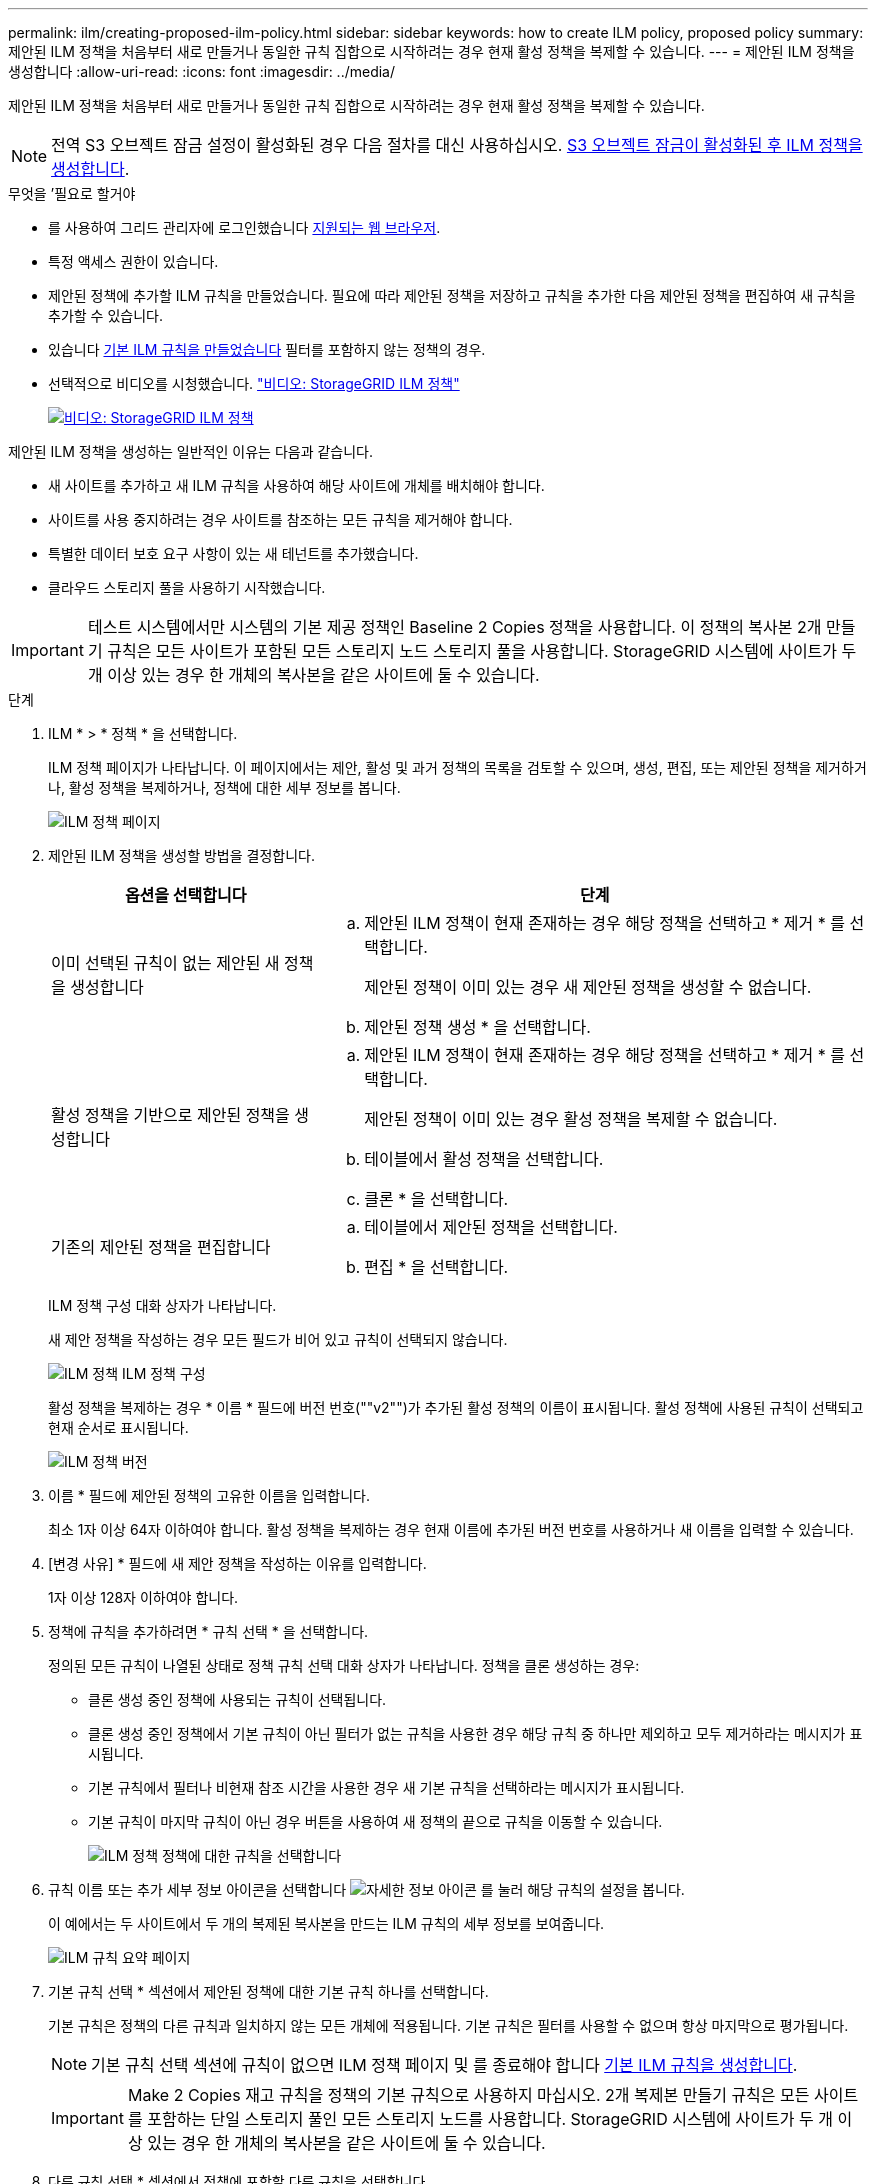 ---
permalink: ilm/creating-proposed-ilm-policy.html 
sidebar: sidebar 
keywords: how to create ILM policy, proposed policy 
summary: 제안된 ILM 정책을 처음부터 새로 만들거나 동일한 규칙 집합으로 시작하려는 경우 현재 활성 정책을 복제할 수 있습니다. 
---
= 제안된 ILM 정책을 생성합니다
:allow-uri-read: 
:icons: font
:imagesdir: ../media/


[role="lead"]
제안된 ILM 정책을 처음부터 새로 만들거나 동일한 규칙 집합으로 시작하려는 경우 현재 활성 정책을 복제할 수 있습니다.


NOTE: 전역 S3 오브젝트 잠금 설정이 활성화된 경우 다음 절차를 대신 사용하십시오. xref:creating-ilm-policy-after-s3-object-lock-is-enabled.adoc[S3 오브젝트 잠금이 활성화된 후 ILM 정책을 생성합니다].

.무엇을 &#8217;필요로 할거야
* 를 사용하여 그리드 관리자에 로그인했습니다 xref:../admin/web-browser-requirements.adoc[지원되는 웹 브라우저].
* 특정 액세스 권한이 있습니다.
* 제안된 정책에 추가할 ILM 규칙을 만들었습니다. 필요에 따라 제안된 정책을 저장하고 규칙을 추가한 다음 제안된 정책을 편집하여 새 규칙을 추가할 수 있습니다.
* 있습니다 xref:creating-default-ilm-rule.adoc[기본 ILM 규칙을 만들었습니다] 필터를 포함하지 않는 정책의 경우.
* 선택적으로 비디오를 시청했습니다. https://netapp.hosted.panopto.com/Panopto/Pages/Viewer.aspx?id=c929e94e-353a-4375-b112-acc5013c81c7["비디오: StorageGRID ILM 정책"^]
+
[link=https://netapp.hosted.panopto.com/Panopto/Pages/Viewer.aspx?id=c929e94e-353a-4375-b112-acc5013c81c7]
image::../media/video-screenshot-ilm-policies.png[비디오: StorageGRID ILM 정책]



제안된 ILM 정책을 생성하는 일반적인 이유는 다음과 같습니다.

* 새 사이트를 추가하고 새 ILM 규칙을 사용하여 해당 사이트에 개체를 배치해야 합니다.
* 사이트를 사용 중지하려는 경우 사이트를 참조하는 모든 규칙을 제거해야 합니다.
* 특별한 데이터 보호 요구 사항이 있는 새 테넌트를 추가했습니다.
* 클라우드 스토리지 풀을 사용하기 시작했습니다.



IMPORTANT: 테스트 시스템에서만 시스템의 기본 제공 정책인 Baseline 2 Copies 정책을 사용합니다. 이 정책의 복사본 2개 만들기 규칙은 모든 사이트가 포함된 모든 스토리지 노드 스토리지 풀을 사용합니다. StorageGRID 시스템에 사이트가 두 개 이상 있는 경우 한 개체의 복사본을 같은 사이트에 둘 수 있습니다.

.단계
. ILM * > * 정책 * 을 선택합니다.
+
ILM 정책 페이지가 나타납니다. 이 페이지에서는 제안, 활성 및 과거 정책의 목록을 검토할 수 있으며, 생성, 편집, 또는 제안된 정책을 제거하거나, 활성 정책을 복제하거나, 정책에 대한 세부 정보를 봅니다.

+
image::../media/ilm_policies_page.gif[ILM 정책 페이지]

. 제안된 ILM 정책을 생성할 방법을 결정합니다.
+
[cols="1a,2a"]
|===
| 옵션을 선택합니다 | 단계 


 a| 
이미 선택된 규칙이 없는 제안된 새 정책을 생성합니다
 a| 
.. 제안된 ILM 정책이 현재 존재하는 경우 해당 정책을 선택하고 * 제거 * 를 선택합니다.
+
제안된 정책이 이미 있는 경우 새 제안된 정책을 생성할 수 없습니다.

.. 제안된 정책 생성 * 을 선택합니다.




 a| 
활성 정책을 기반으로 제안된 정책을 생성합니다
 a| 
.. 제안된 ILM 정책이 현재 존재하는 경우 해당 정책을 선택하고 * 제거 * 를 선택합니다.
+
제안된 정책이 이미 있는 경우 활성 정책을 복제할 수 없습니다.

.. 테이블에서 활성 정책을 선택합니다.
.. 클론 * 을 선택합니다.




 a| 
기존의 제안된 정책을 편집합니다
 a| 
.. 테이블에서 제안된 정책을 선택합니다.
.. 편집 * 을 선택합니다.


|===
+
ILM 정책 구성 대화 상자가 나타납니다.

+
새 제안 정책을 작성하는 경우 모든 필드가 비어 있고 규칙이 선택되지 않습니다.

+
image::../media/ilm_policies_configure_ilm_policy.png[ILM 정책 ILM 정책 구성]

+
활성 정책을 복제하는 경우 * 이름 * 필드에 버전 번호(""v2"")가 추가된 활성 정책의 이름이 표시됩니다. 활성 정책에 사용된 규칙이 선택되고 현재 순서로 표시됩니다.

+
image::../media/ilm_policies_version.gif[ILM 정책 버전]

. 이름 * 필드에 제안된 정책의 고유한 이름을 입력합니다.
+
최소 1자 이상 64자 이하여야 합니다. 활성 정책을 복제하는 경우 현재 이름에 추가된 버전 번호를 사용하거나 새 이름을 입력할 수 있습니다.

. [변경 사유] * 필드에 새 제안 정책을 작성하는 이유를 입력합니다.
+
1자 이상 128자 이하여야 합니다.

. 정책에 규칙을 추가하려면 * 규칙 선택 * 을 선택합니다.
+
정의된 모든 규칙이 나열된 상태로 정책 규칙 선택 대화 상자가 나타납니다. 정책을 클론 생성하는 경우:

+
** 클론 생성 중인 정책에 사용되는 규칙이 선택됩니다.
** 클론 생성 중인 정책에서 기본 규칙이 아닌 필터가 없는 규칙을 사용한 경우 해당 규칙 중 하나만 제외하고 모두 제거하라는 메시지가 표시됩니다.
** 기본 규칙에서 필터나 비현재 참조 시간을 사용한 경우 새 기본 규칙을 선택하라는 메시지가 표시됩니다.
** 기본 규칙이 마지막 규칙이 아닌 경우 버튼을 사용하여 새 정책의 끝으로 규칙을 이동할 수 있습니다.
+
image::../media/ilm_policies_select_rules_for_policy.png[ILM 정책 정책에 대한 규칙을 선택합니다]



. 규칙 이름 또는 추가 세부 정보 아이콘을 선택합니다 image:../media/icon_nms_more_details.gif["자세한 정보 아이콘"] 를 눌러 해당 규칙의 설정을 봅니다.
+
이 예에서는 두 사이트에서 두 개의 복제된 복사본을 만드는 ILM 규칙의 세부 정보를 보여줍니다.

+
image::../media/ilm_rule_summary_page.png[ILM 규칙 요약 페이지]

. 기본 규칙 선택 * 섹션에서 제안된 정책에 대한 기본 규칙 하나를 선택합니다.
+
기본 규칙은 정책의 다른 규칙과 일치하지 않는 모든 개체에 적용됩니다. 기본 규칙은 필터를 사용할 수 없으며 항상 마지막으로 평가됩니다.

+

NOTE: 기본 규칙 선택 섹션에 규칙이 없으면 ILM 정책 페이지 및 를 종료해야 합니다 xref:creating-default-ilm-rule.adoc[기본 ILM 규칙을 생성합니다].

+

IMPORTANT: Make 2 Copies 재고 규칙을 정책의 기본 규칙으로 사용하지 마십시오. 2개 복제본 만들기 규칙은 모든 사이트를 포함하는 단일 스토리지 풀인 모든 스토리지 노드를 사용합니다. StorageGRID 시스템에 사이트가 두 개 이상 있는 경우 한 개체의 복사본을 같은 사이트에 둘 수 있습니다.

. 다른 규칙 선택 * 섹션에서 정책에 포함할 다른 규칙을 선택합니다.
+
다른 규칙은 기본 규칙 전에 평가되며 하나 이상의 필터(테넌트 계정, 버킷 이름, 고급 필터 또는 현재 참조 시간)를 사용해야 합니다.

. 규칙 선택을 마치면 * 적용 * 을 선택합니다.
+
선택한 규칙이 나열됩니다. 기본 규칙은 끝에 있으며 다른 규칙은 그 위에 있습니다.

+
image::../media/ilm_policies_selected_rules.png[ILM 정책 선택한 규칙]

+
[NOTE]
====
기본 규칙에서 개체를 영구적으로 유지하지 않으면 경고가 나타납니다. 이 정책을 활성화할 때 버킷 수명 주기에 따라 개체를 더 오래 보존하지 않는 한 기본 규칙에 대한 배치 지침이 경과할 때 StorageGRID에서 개체를 삭제할 것인지 확인해야 합니다.

image::../media/ilm_policy_default_rule_not_forever.png[ILM 정책 기본 규칙은 영구적으로 사용할 수 없습니다]

====
. 기본 규칙이 아닌 규칙의 행을 끌어서 놓아 이러한 규칙이 평가되는 순서를 결정합니다.
+
기본 규칙을 이동할 수 없습니다.

+

IMPORTANT: ILM 규칙이 올바른 순서로 되어 있는지 확인해야 합니다. 정책이 활성화되면 위에서 시작하여 나열된 순서대로 새 개체와 기존 개체가 평가됩니다.

. 필요에 따라 삭제 아이콘을 선택합니다 image:../media/icon_nms_delete_new.gif["삭제 아이콘"] 정책에서 원하지 않는 규칙을 삭제하려면 * 규칙 선택 * 을 선택하여 규칙을 더 추가합니다.
. 완료되면 * Save * 를 선택합니다.
+
ILM 정책 페이지가 업데이트됩니다.

+
** 저장한 정책이 제안으로 표시됩니다. 제안된 정책에는 시작 및 종료 날짜가 없습니다.
** 시뮬레이션 * 및 * 활성화 * 버튼이 활성화됩니다.
+
image::../media/ilm_policy_proposed_policy_saved.png[ILM 정책 제안 정책이 저장되었습니다]



. 로 이동합니다 xref:simulating-ilm-policy.adoc[ILM 정책을 시뮬레이션합니다].


.관련 정보
* xref:what-ilm-policy-is.adoc[ILM 정책이란 무엇인가]
* xref:managing-objects-with-s3-object-lock.adoc[S3 오브젝트 잠금으로 오브젝트 관리]

